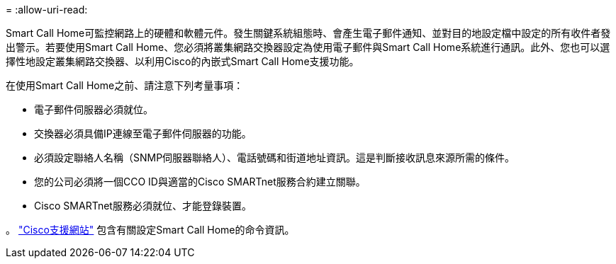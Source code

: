 = 
:allow-uri-read: 


Smart Call Home可監控網路上的硬體和軟體元件。發生關鍵系統組態時、會產生電子郵件通知、並對目的地設定檔中設定的所有收件者發出警示。若要使用Smart Call Home、您必須將叢集網路交換器設定為使用電子郵件與Smart Call Home系統進行通訊。此外、您也可以選擇性地設定叢集網路交換器、以利用Cisco的內嵌式Smart Call Home支援功能。

在使用Smart Call Home之前、請注意下列考量事項：

* 電子郵件伺服器必須就位。
* 交換器必須具備IP連線至電子郵件伺服器的功能。
* 必須設定聯絡人名稱（SNMP伺服器聯絡人）、電話號碼和街道地址資訊。這是判斷接收訊息來源所需的條件。
* 您的公司必須將一個CCO ID與適當的Cisco SMARTnet服務合約建立關聯。
* Cisco SMARTnet服務必須就位、才能登錄裝置。


。 http://www.cisco.com/c/en/us/products/switches/index.html["Cisco支援網站"^] 包含有關設定Smart Call Home的命令資訊。
